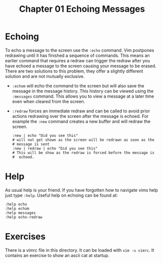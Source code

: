 #+TITLE: Chapter 01 Echoing Messages

* Echoing
To echo a message to the screen use the ~:echo~ command.  Vim
postpones redrawing until it has finished a sequence of commands.
This means an earlier command that requires a redraw can trigger the
redraw after you have echoed a message to the screen causing your
message to be erased. There are two solutions to this problem, they
offer a slightly different solution and are not mutually exclusive.

- ~:echom~ will echo the command to the screen but will also save the
  message in the message history. This history can be viewed using the
  ~:messages~ command. This allows you to view a message at a later
  time even when cleared from the screen.
- ~:redraw~ forces an immediate redraw and can be called to avoid
  prior actions redrawing over the screen after the message is echoed.
  For example the ~:new~ command creates a new buffer and will redraw
  the screen.
  #+BEGIN_SRC shell
    :new | echo "Did you see this"
    # will not get shown as the screen will be redrawn as soon as the
    # message is sent
    :new | redraw | echo "Did you see this"
    # This will be show as the redraw is forced before the message is
    #  echoed.
  #+END_SRC

* Help
As usual help is your friend. If you have forgotten how to navigate
vims help just type ~:help~. Useful help on echoing can be found at:

#+BEGIN_SRC shell
:help echo
:help echom
:help messages
:help echo-redraw
#+END_SRC

* Exercises
There is a vimrc file in this directory. It can be loaded with
~vim -u vimrc~. It contains an exercise to show an ascii cat at
startup.

